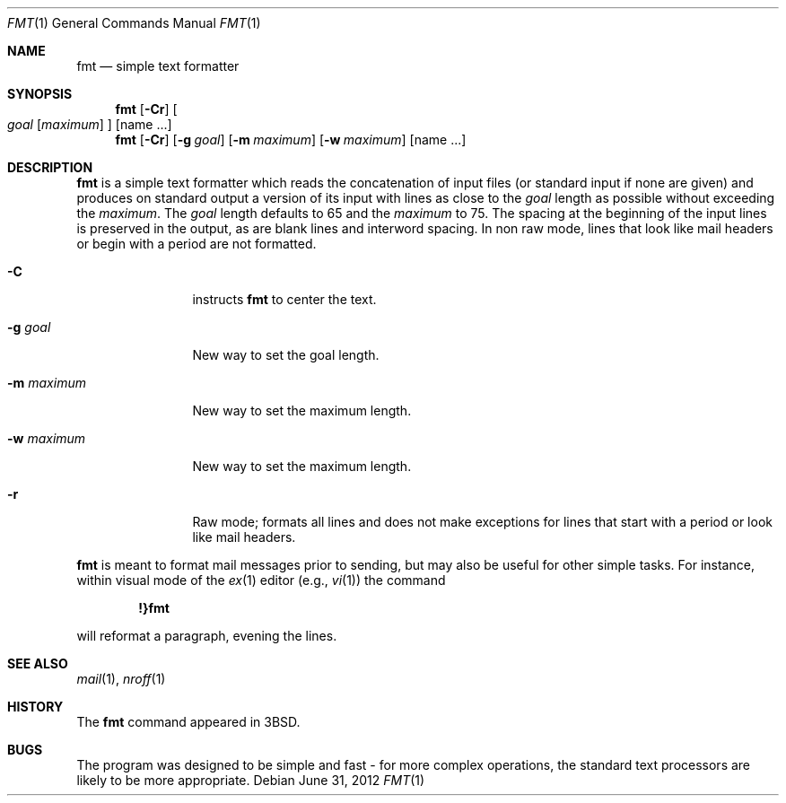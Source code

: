 .\"	$NetBSD: fmt.1,v 1.12 2009/03/10 20:23:47 joerg Exp $
.\"
.\" Copyright (c) 1980, 1990, 1993
.\"	The Regents of the University of California.  All rights reserved.
.\"
.\" Redistribution and use in source and binary forms, with or without
.\" modification, are permitted provided that the following conditions
.\" are met:
.\" 1. Redistributions of source code must retain the above copyright
.\"    notice, this list of conditions and the following disclaimer.
.\" 2. Redistributions in binary form must reproduce the above copyright
.\"    notice, this list of conditions and the following disclaimer in the
.\"    documentation and/or other materials provided with the distribution.
.\" 3. Neither the name of the University nor the names of its contributors
.\"    may be used to endorse or promote products derived from this software
.\"    without specific prior written permission.
.\"
.\" THIS SOFTWARE IS PROVIDED BY THE REGENTS AND CONTRIBUTORS ``AS IS'' AND
.\" ANY EXPRESS OR IMPLIED WARRANTIES, INCLUDING, BUT NOT LIMITED TO, THE
.\" IMPLIED WARRANTIES OF MERCHANTABILITY AND FITNESS FOR A PARTICULAR PURPOSE
.\" ARE DISCLAIMED.  IN NO EVENT SHALL THE REGENTS OR CONTRIBUTORS BE LIABLE
.\" FOR ANY DIRECT, INDIRECT, INCIDENTAL, SPECIAL, EXEMPLARY, OR CONSEQUENTIAL
.\" DAMAGES (INCLUDING, BUT NOT LIMITED TO, PROCUREMENT OF SUBSTITUTE GOODS
.\" OR SERVICES; LOSS OF USE, DATA, OR PROFITS; OR BUSINESS INTERRUPTION)
.\" HOWEVER CAUSED AND ON ANY THEORY OF LIABILITY, WHETHER IN CONTRACT, STRICT
.\" LIABILITY, OR TORT (INCLUDING NEGLIGENCE OR OTHERWISE) ARISING IN ANY WAY
.\" OUT OF THE USE OF THIS SOFTWARE, EVEN IF ADVISED OF THE POSSIBILITY OF
.\" SUCH DAMAGE.
.\"
.\"     @(#)fmt.1	8.1 (Berkeley) 6/6/93
.\"
.Dd June 31, 2012
.Dt FMT 1
.Os
.Sh NAME
.Nm fmt
.Nd simple text formatter
.Sh SYNOPSIS
.Nm
.Op Fl Cr
.Oo
.Ar goal
.Op Ar maximum
.Oc
.Op name ...
.Nm
.Op Fl Cr
.Op Fl g Ar goal
.Op Fl m Ar maximum
.Op Fl w Ar maximum
.Op name ...
.Sh DESCRIPTION
.Nm
is a simple text formatter which reads the concatenation of input
files (or standard input if none are given) and produces on standard
output a version of its input with lines as close to the
.Ar goal
length as possible without exceeding the
.Ar maximum .
The
.Ar goal
length defaults to 65 and the
.Ar maximum
to 75.
The spacing at the beginning of the input lines is preserved in
the output, as are blank lines and interword spacing.
In non raw mode, lines that look like mail headers or begin with
a period are not formatted.
.Pp
.Bl -tag -width ".Fl m Ar maximum"
.It Fl C
instructs
.Nm
to center the text.
.It Fl g Ar goal
New way to set the goal length.
.It Fl m Ar maximum
New way to set the maximum length.
.It Fl w Ar maximum
New way to set the maximum length.
.It Fl r
Raw mode; formats all lines and does not make exceptions for lines
that start with a period or look like mail headers.
.El
.Pp
.Nm
is meant to format mail messages prior to sending, but may also be useful
for other simple tasks.
For instance, within visual mode of the
.Xr ex 1
editor (e.g.,
.Xr vi 1 )
the command
.Pp
.Dl \&!}fmt
.Pp
will reformat a paragraph, evening the lines.
.Sh SEE ALSO
.Xr mail 1 ,
.Xr nroff 1
.Sh HISTORY
The
.Nm
command appeared in
.Bx 3 .
.\" .Sh AUTHORS
.\" Kurt Shoens
.\" .Pp
.\" Liz Allen (added goal length concept)
.Sh BUGS
The program was designed to be simple and fast \- for more complex
operations, the standard text processors are likely to be more
appropriate.

